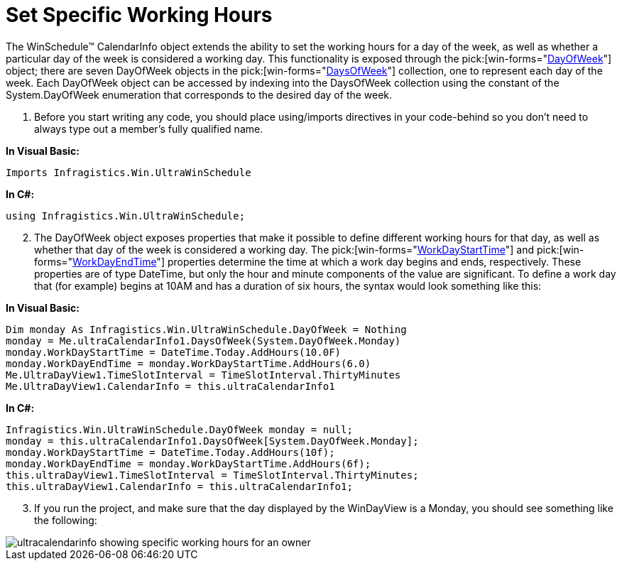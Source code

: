 ﻿////

|metadata|
{
    "name": "windayview-set-specific-working-hours",
    "controlName": ["WinDayView"],
    "tags": ["FAQ","How Do I"],
    "guid": "{1AFB0102-0F8E-4423-944A-D627851FA0B6}",  
    "buildFlags": [],
    "createdOn": "2005-02-09T00:00:00Z"
}
|metadata|
////

= Set Specific Working Hours

The WinSchedule™ CalendarInfo object extends the ability to set the working hours for a day of the week, as well as whether a particular day of the week is considered a working day. This functionality is exposed through the  pick:[win-forms="link:{ApiPlatform}win.ultrawinschedule{ApiVersion}~infragistics.win.ultrawinschedule.dayofweek.html[DayOfWeek]"]  object; there are seven DayOfWeek objects in the  pick:[win-forms="link:{ApiPlatform}win.ultrawinschedule{ApiVersion}~infragistics.win.ultrawinschedule.ultracalendarinfo~daysofweek.html[DaysOfWeek]"]  collection, one to represent each day of the week. Each DayOfWeek object can be accessed by indexing into the DaysOfWeek collection using the constant of the System.DayOfWeek enumeration that corresponds to the desired day of the week.

[start=1]
. Before you start writing any code, you should place using/imports directives in your code-behind so you don't need to always type out a member's fully qualified name.

*In Visual Basic:*

----
Imports Infragistics.Win.UltraWinSchedule
----

*In C#:*

----
using Infragistics.Win.UltraWinSchedule;
----

[start=2]
. The DayOfWeek object exposes properties that make it possible to define different working hours for that day, as well as whether that day of the week is considered a working day. The  pick:[win-forms="link:{ApiPlatform}win.ultrawinschedule{ApiVersion}~infragistics.win.ultrawinschedule.dayofweek~workdaystarttime.html[WorkDayStartTime]"]  and  pick:[win-forms="link:{ApiPlatform}win.ultrawinschedule{ApiVersion}~infragistics.win.ultrawinschedule.dayofweek~workdaystarttime.html[WorkDayEndTime]"]  properties determine the time at which a work day begins and ends, respectively. These properties are of type DateTime, but only the hour and minute components of the value are significant. To define a work day that (for example) begins at 10AM and has a duration of six hours, the syntax would look something like this:

*In Visual Basic:*

----
Dim monday As Infragistics.Win.UltraWinSchedule.DayOfWeek = Nothing
monday = Me.ultraCalendarInfo1.DaysOfWeek(System.DayOfWeek.Monday)
monday.WorkDayStartTime = DateTime.Today.AddHours(10.0F)
monday.WorkDayEndTime = monday.WorkDayStartTime.AddHours(6.0)
Me.UltraDayView1.TimeSlotInterval = TimeSlotInterval.ThirtyMinutes
Me.UltraDayView1.CalendarInfo = this.ultraCalendarInfo1
----

*In C#:*

----
Infragistics.Win.UltraWinSchedule.DayOfWeek monday = null;
monday = this.ultraCalendarInfo1.DaysOfWeek[System.DayOfWeek.Monday];
monday.WorkDayStartTime = DateTime.Today.AddHours(10f);
monday.WorkDayEndTime = monday.WorkDayStartTime.AddHours(6f);
this.ultraDayView1.TimeSlotInterval = TimeSlotInterval.ThirtyMinutes;
this.ultraDayView1.CalendarInfo = this.ultraCalendarInfo1;
----

[start=3]
. If you run the project, and make sure that the day displayed by the WinDayView is a Monday, you should see something like the following:

image::Images/WinCalendarInfo_Set_Owner_Specific_Working_Hours_01.png[ultracalendarinfo showing specific working hours for an owner]